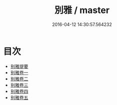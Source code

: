 #+TITLE: 別雅 / master
#+DATE: 2016-04-12 14:30:57.564232
* 目次
 - [[file:KR1j0016_000.txt::000-1a][别雅提要]]
 - [[file:KR1j0016_001.txt::001-1a][别雅卷一]]
 - [[file:KR1j0016_002.txt::002-1a][别雅卷二]]
 - [[file:KR1j0016_003.txt::003-1a][别雅卷三]]
 - [[file:KR1j0016_004.txt::004-1a][别雅卷四]]
 - [[file:KR1j0016_005.txt::005-1a][别雅卷五]]
